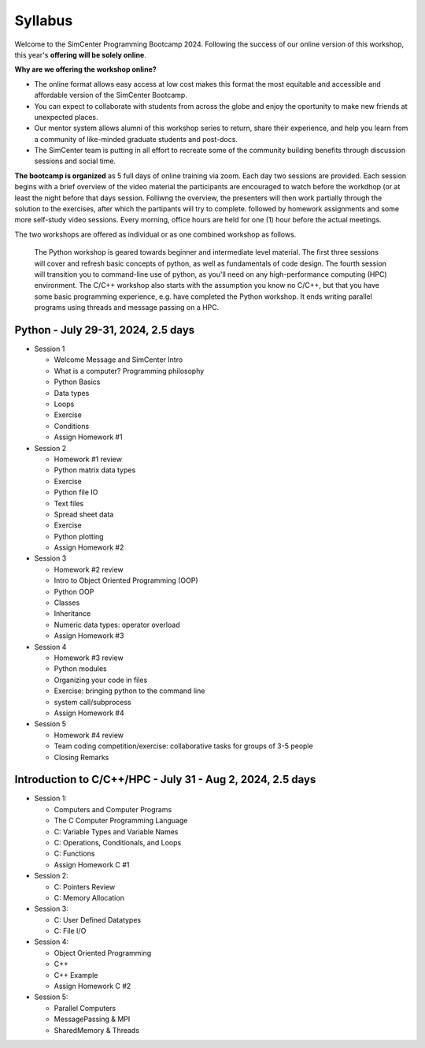 ********
Syllabus
********

.. raw:: HTML

	<p><font color=red> last updated: June 6, 2024 </font></p>

Welcome to the SimCenter Programming Bootcamp 2024.
Following the success of our online version of this workshop,
this year's **offering will be solely online**.

**Why are we offering the workshop online?**

* The online format allows easy access at low cost makes this format the most equitable and accessible 
  and affordable version of the SimCenter Bootcamp.
* You can expect to collaborate with students from across the globe and enjoy 
  the oportunity to make new friends at unexpected places.
* Our mentor system allows alumni of this workshop series to return, share their experience,
  and help you learn from a community of like-minded graduate students and post-docs.
* The SimCenter team is putting in all effort to recreate some of the community building benefits
  through discussion sessions and social time.


**The bootcamp is organized** as 5 full days of online training via zoom. Each day two sessions are provided. Each session begins with a brief overview
of the video material the participants are encouraged to watch before the workdhop (or at least the night before that days session. Folliwng the overview, the presenters will then work partially through  the solution to the exercises, after which the partipants will try to complete.
followed by homework assignments and some more self-study video sessions.
Every morning, office hours are held for one (1) hour before the actual meetings.

The two workshops are offered as individual or as one combined workshop as follows.

   The Python workshop is geared towards beginner and intermediate level material.
   The first three sessions will cover and refresh basic concepts of python, 
   as well as fundamentals of code design. The fourth session  will transition you to command-line use of python,
   as you'll need on any high-performance computing (HPC) environment.
   The C/C++ workshop also starts with the assumption you know no C/C++, but that you have some basic programming experience,
   e.g. have completed the Python workshop. It ends writing parallel programs using threads and message passing on a HPC.

	    
Python - July 29-31, 2024, 2.5 days
-----------------------------------

* Session 1

  * Welcome Message and SimCenter Intro 
  * What is a computer? Programming philosophy 
  * Python Basics
  * Data types
  * Loops
  * Exercise
  * Conditions
  * Assign Homework #1


* Session 2

  * Homework #1 review
  * Python matrix data types
  * Exercise
  * Python file IO
  * Text files
  * Spread sheet data
  * Exercise
  * Python plotting
  * Assign Homework #2


* Session 3

  * Homework #2 review
  * Intro to Object Oriented Programming (OOP)
  * Python OOP 
  * Classes
  * Inheritance
  * Numeric data types: operator overload
  * Assign Homework #3



* Session 4

  * Homework #3 review
  * Python modules
  * Organizing your code in files
  * Exercise: bringing python to the command line
  * system call/subprocess
  * Assign Homework #4


* Session 5

  * Homework #4 review
  * Team coding competition/exercise: collaborative tasks for groups of 3-5 people
  * Closing Remarks


Introduction to C/C++/HPC - July 31 - Aug 2, 2024, 2.5 days
-----------------------------------------------------------

* Session 1: 
  
  * Computers and Computer Programs
  * The C Computer Programming Language
  * C: Variable Types and Variable Names
  * C: Operations, Conditionals, and Loops
  * C: Functions
  * Assign Homework C #1
    

* Session 2: 
  
  * C: Pointers Review
  * C: Memory Allocation


* Session 3:
  
  * C: User Defined Datatypes
  * C: File I/O

* Session 4:

  * Object Oriented Programming
  * C++
  * C++ Example
  * Assign Homework C #2

* Session 5:

  * Parallel Computers  
  * MessagePassing & MPI
  * SharedMemory & Threads
    

  


   


